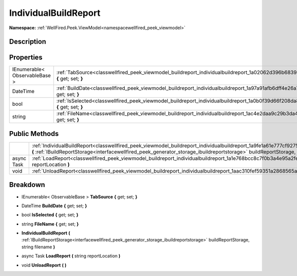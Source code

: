 .. _classwellfired_peek_viewmodel_buildreport_individualbuildreport:

IndividualBuildReport
======================

**Namespace:** :ref:`WellFired.Peek.ViewModel<namespacewellfired_peek_viewmodel>`

Description
------------



Properties
-----------

+--------------------------------+----------------------------------------------------------------------------------------------------------------------------------------------+
|IEnumerable< ObservableBase >   |:ref:`TabSource<classwellfired_peek_viewmodel_buildreport_individualbuildreport_1a02062d396b68396fbc3c998ebf83765a>` **{** get; set; **}**    |
+--------------------------------+----------------------------------------------------------------------------------------------------------------------------------------------+
|DateTime                        |:ref:`BuildDate<classwellfired_peek_viewmodel_buildreport_individualbuildreport_1a97a91afb6dff4e26a791ff7fbf6349aa>` **{** get; set; **}**    |
+--------------------------------+----------------------------------------------------------------------------------------------------------------------------------------------+
|bool                            |:ref:`IsSelected<classwellfired_peek_viewmodel_buildreport_individualbuildreport_1a0b0f39d66f208da819aaa8545623a275>` **{** get; set; **}**   |
+--------------------------------+----------------------------------------------------------------------------------------------------------------------------------------------+
|string                          |:ref:`FileName<classwellfired_peek_viewmodel_buildreport_individualbuildreport_1ac4e2daa9c29b3da4970c1a2d129efdda>` **{** get; set; **}**     |
+--------------------------------+----------------------------------------------------------------------------------------------------------------------------------------------+

Public Methods
---------------

+-------------+-----------------------------------------------------------------------------------------------------------------------------------------------------------------------------------------------------------------------------------------------------------------------------+
|             |:ref:`IndividualBuildReport<classwellfired_peek_viewmodel_buildreport_individualbuildreport_1a9fe1a61e777cf9275803113efc469357>` **(** :ref:`IBuildReportStorage<interfacewellfired_peek_generator_storage_ibuildreportstorage>` buildReportStorage, string filename **)**   |
+-------------+-----------------------------------------------------------------------------------------------------------------------------------------------------------------------------------------------------------------------------------------------------------------------------+
|async Task   |:ref:`LoadReport<classwellfired_peek_viewmodel_buildreport_individualbuildreport_1a1e768bcc8c7f0b3a4e95a2feeafad869>` **(** string reportLocation **)**                                                                                                                      |
+-------------+-----------------------------------------------------------------------------------------------------------------------------------------------------------------------------------------------------------------------------------------------------------------------------+
|void         |:ref:`UnloadReport<classwellfired_peek_viewmodel_buildreport_individualbuildreport_1aac310fef59351a2868565a1ed906b76b>` **(**  **)**                                                                                                                                         |
+-------------+-----------------------------------------------------------------------------------------------------------------------------------------------------------------------------------------------------------------------------------------------------------------------------+

Breakdown
----------

.. _classwellfired_peek_viewmodel_buildreport_individualbuildreport_1a02062d396b68396fbc3c998ebf83765a:

- IEnumerable< ObservableBase > **TabSource** **{** get; set; **}**

.. _classwellfired_peek_viewmodel_buildreport_individualbuildreport_1a97a91afb6dff4e26a791ff7fbf6349aa:

- DateTime **BuildDate** **{** get; set; **}**

.. _classwellfired_peek_viewmodel_buildreport_individualbuildreport_1a0b0f39d66f208da819aaa8545623a275:

- bool **IsSelected** **{** get; set; **}**

.. _classwellfired_peek_viewmodel_buildreport_individualbuildreport_1ac4e2daa9c29b3da4970c1a2d129efdda:

- string **FileName** **{** get; set; **}**

.. _classwellfired_peek_viewmodel_buildreport_individualbuildreport_1a9fe1a61e777cf9275803113efc469357:

-  **IndividualBuildReport** **(** :ref:`IBuildReportStorage<interfacewellfired_peek_generator_storage_ibuildreportstorage>` buildReportStorage, string filename **)**

.. _classwellfired_peek_viewmodel_buildreport_individualbuildreport_1a1e768bcc8c7f0b3a4e95a2feeafad869:

- async Task **LoadReport** **(** string reportLocation **)**

.. _classwellfired_peek_viewmodel_buildreport_individualbuildreport_1aac310fef59351a2868565a1ed906b76b:

- void **UnloadReport** **(**  **)**


